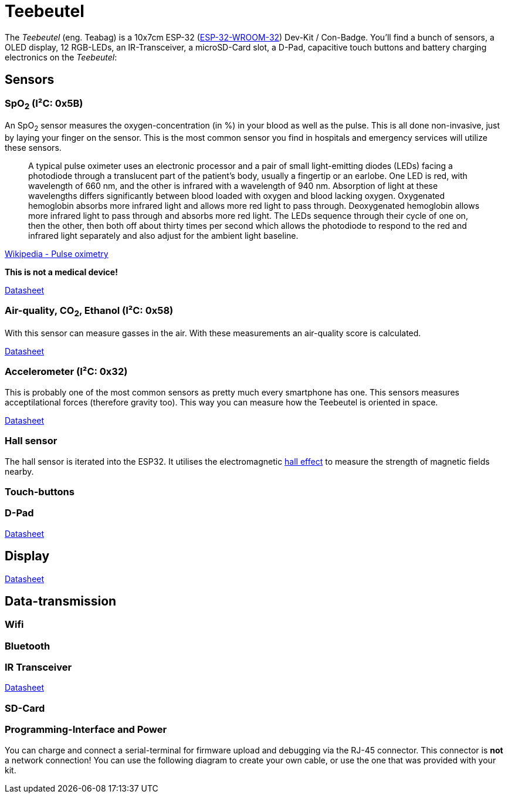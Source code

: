 = Teebeutel

The _Teebeutel_ (eng. Teabag) is a 10x7cm ESP-32 (https://www.espressif.com/sites/default/files/documentation/esp32-wroom-32_datasheet_en.pdf[ESP-32-WROOM-32]) Dev-Kit / Con-Badge. You'll find a bunch of sensors, a OLED display, 12 RGB-LEDs, an IR-Transceiver, a microSD-Card slot, a D-Pad, capacitive touch buttons and battery charging electronics on the _Teebeutel_:

== Sensors

=== SpO~2~ (I²C: 0x5B)
An SpO~2~ sensor measures the oxygen-concentration (in %) in your blood as well as the pulse. This is all done non-invasive, just by laying your finger on the sensor. This is the most common sensor you find in hospitals and emergency services will utilize these sensors.

> A typical pulse oximeter uses an electronic processor and a pair of small light-emitting diodes (LEDs) facing a photodiode through a translucent part of the patient's body, usually a fingertip or an earlobe. One LED is red, with wavelength of 660 nm, and the other is infrared with a wavelength of 940 nm. Absorption of light at these wavelengths differs significantly between blood loaded with oxygen and blood lacking oxygen. Oxygenated hemoglobin absorbs more infrared light and allows more red light to pass through. Deoxygenated hemoglobin allows more infrared light to pass through and absorbs more red light. The LEDs sequence through their cycle of one on, then the other, then both off about thirty times per second which allows the photodiode to respond to the red and infrared light separately and also adjust for the ambient light baseline.

https://en.wikipedia.org/wiki/Pulse_oximetry#Mechanism[Wikipedia - Pulse oximetry]

**This is not a medical device!**

https://datasheet.lcsc.com/lcsc/1912111437_Partron-PPSI262_C328758.pdf[Datasheet]

=== Air-quality, CO~2~, Ethanol (I²C: 0x58)
With this sensor can measure gasses in the air. With these measurements an air-quality score is calculated.

https://datasheet.lcsc.com/lcsc/2004151334_Sensirion-SGP30-2.5k_C514454.pdf[Datasheet]

=== Accelerometer (I²C: 0x32)
This is probably one of the most common sensors as pretty much every smartphone has one. This sensors measures acceptilational forces (therefore gravity too). This way you can measure how the Teebeutel is oriented in space.  

https://www.st.com/resource/en/datasheet/lis2DE12.pdf[Datasheet]

=== Hall sensor
The hall sensor is iterated into the ESP32. It utilises the electromagnetic https://en.wikipedia.org/wiki/Hall_effect[hall effect] to measure the strength of magnetic fields nearby.

=== Touch-buttons

=== D-Pad

https://datasheet.lcsc.com/lcsc/1809211419_Korean-Hroparts-Elec-K1-1506SN-01_C145910.pdf[Datasheet]

== Display

https://www.waveshare.com/w/upload/4/43/UG-2828GDEDF11.pdf[Datasheet]

== Data-transmission

=== Wifi

=== Bluetooth

=== IR Transceiver

https://datasheet.lcsc.com/lcsc/1808280419_Everlight-Elec-IRM-V840C-TR1_C264267.pdf[Datasheet]

=== SD-Card

=== Programming-Interface and Power

You can charge and connect a serial-terminal for firmware upload and debugging via the RJ-45 connector. This connector is **not** a network connection! You can use the following diagram to create your own cable, or use the one that was provided with your kit.
